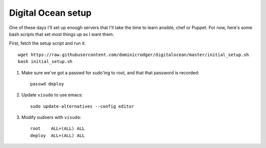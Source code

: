 Digital Ocean setup
===================

One of these days I'll set up enough servers that I'll take the time
to learn ansible, chef or Puppet. For now, here's some bash scripts
that set most things up as I want them.

First, fetch the setup script and run it::

    wget https://raw.githubusercontent.com/dominicrodger/digitalocean/master/initial_setup.sh
    bash initial_setup.sh

1. Make sure we've got a passwd for sudo'ing to root, and that that
   password is recorded::

    passwd deploy

2. Update ``visudo`` to use emacs::

     sudo update-alternatives --config editor

3. Modify sudoers with ``visudo``::

    root    ALL=(ALL) ALL
    deploy  ALL=(ALL) ALL
